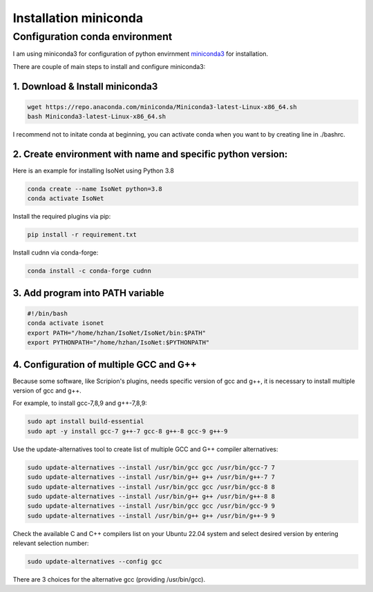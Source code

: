Installation miniconda
======================

Configuration conda environment
^^^^^^^^^^^^^^^^^^^^^^^^^^^^^^^^

I am using miniconda3 for configuration of python envirnment `miniconda3 <https://docs.conda.io/en/latest/miniconda.html/>`_ for installation. 

There are couple of main steps to install and configure miniconda3:

1. Download & Install miniconda3
""""""""""""""""""""""""""""""""

.. code-block:: console

    wget https://repo.anaconda.com/miniconda/Miniconda3-latest-Linux-x86_64.sh
    bash Miniconda3-latest-Linux-x86_64.sh

I recommend not to initate conda at beginning, you can activate conda when you want to by creating line in ./bashrc. 

2. Create environment with name and specific python version:
""""""""""""""""""""""""""""""""""""""""""""""""""""""""""""

Here is an example for installing IsoNet using Python 3.8

.. code-block:: console

    conda create --name IsoNet python=3.8
    conda activate IsoNet

Install the required plugins via pip:

.. code-block:: console

    pip install -r requirement.txt
    
Install cudnn via conda-forge:

.. code-block:: console

    conda install -c conda-forge cudnn


3. Add program into PATH variable
"""""""""""""""""""""""""""""""""

.. code-block:: console

    #!/bin/bash
    conda activate isonet
    export PATH="/home/hzhan/IsoNet/IsoNet/bin:$PATH"
    export PYTHONPATH="/home/hzhan/IsoNet:$PYTHONPATH"

4. Configuration of multiple GCC and G++
"""""""""""""""""""""""""""""""""""""""""

Because some software, like Scripion's plugins, needs specific version of gcc and g++, it is necessary to install multiple version of gcc and g++. 

For example, to install gcc-7,8,9 and g++-7,8,9:

.. code-block:: console

    sudo apt install build-essential
    sudo apt -y install gcc-7 g++-7 gcc-8 g++-8 gcc-9 g++-9

Use the update-alternatives tool to create list of multiple GCC and G++ compiler alternatives: 

.. code-block:: console

    sudo update-alternatives --install /usr/bin/gcc gcc /usr/bin/gcc-7 7
    sudo update-alternatives --install /usr/bin/g++ g++ /usr/bin/g++-7 7
    sudo update-alternatives --install /usr/bin/gcc gcc /usr/bin/gcc-8 8
    sudo update-alternatives --install /usr/bin/g++ g++ /usr/bin/g++-8 8
    sudo update-alternatives --install /usr/bin/gcc gcc /usr/bin/gcc-9 9
    sudo update-alternatives --install /usr/bin/g++ g++ /usr/bin/g++-9 9

Check the available C and C++ compilers list on your Ubuntu 22.04 system and select desired version by entering relevant selection number:  

.. code-block:: console
    
    sudo update-alternatives --config gcc

There are 3 choices for the alternative gcc (providing /usr/bin/gcc).
